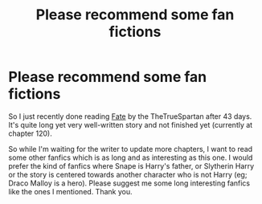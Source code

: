 #+TITLE: Please recommend some fan fictions

* Please recommend some fan fictions
:PROPERTIES:
:Author: MieMieJulie
:Score: 0
:DateUnix: 1595096751.0
:DateShort: 2020-Jul-18
:FlairText: Request
:END:
So I just recently done reading [[https://m.fanfiction.net/s/13170637/1/Fate][Fate]] by the TheTrueSpartan after 43 days. It's quite long yet very well-written story and not finished yet (currently at chapter 120).

So while I'm waiting for the writer to update more chapters, I want to read some other fanfics which is as long and as interesting as this one. I would prefer the kind of fanfics where Snape is Harry's father, or Slytherin Harry or the story is centered towards another character who is not Harry (eg; Draco Malloy is a hero). Please suggest me some long interesting fanfics like the ones I mentioned. Thank you.


